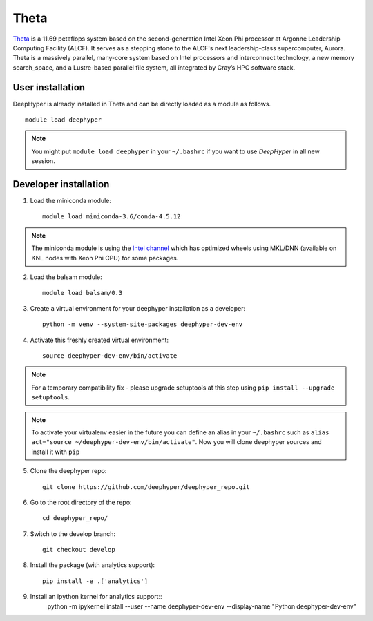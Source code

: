 Theta
******

`Theta <https://www.alcf.anl.gov/theta>`_ is a 11.69 petaflops system based on the second-generation Intel Xeon Phi processor at Argonne Leadership Computing Facility (ALCF).
It serves as a stepping stone to the ALCF's next leadership-class supercomputer, Aurora.
Theta is a massively parallel, many-core system based on Intel processors and interconnect technology, a new memory search_space,
and a Lustre-based parallel file system, all integrated by Cray’s HPC software stack.

.. _theta-user-installation:

User installation
=================

DeepHyper is already installed in Theta and can be directly loaded as a module as follows.

::

    module load deephyper

.. note::
    You might put
    ``module load deephyper`` in your ``~/.bashrc`` if you want to use
    *DeepHyper* in all new session.

Developer installation
======================

1. Load the miniconda module::

    module load miniconda-3.6/conda-4.5.12

.. note::
    The miniconda module is using the `Intel channel <https://software.intel.com/en-us/articles/using-intel-distribution-for-python-with-anaconda>`_ which has optimized wheels using
    MKL/DNN (available on KNL nodes with Xeon Phi CPU) for some packages.

2. Load the balsam module::

    module load balsam/0.3


3. Create a virtual environment for your deephyper installation as a developer::

    python -m venv --system-site-packages deephyper-dev-env

4. Activate this freshly created virtual environment::

    source deephyper-dev-env/bin/activate

.. note::
    For a temporary compatibility fix - please upgrade setuptools at this step using ``pip install --upgrade setuptools``.

.. note::
    To activate your virtualenv easier in the future you can define an alias
    in your ``~/.bashrc`` such as ``alias act="source ~/deephyper-dev-env/bin/activate"``. Now you will clone deephyper sources and install it with ``pip``

5. Clone the deephyper repo::

    git clone https://github.com/deephyper/deephyper_repo.git

6. Go to the root directory of the repo::

    cd deephyper_repo/


7. Switch to the develop branch::

    git checkout develop

8. Install the package (with analytics support)::

    pip install -e .['analytics']

9. Install an ipython kernel for analytics support::
    python -m ipykernel install --user --name deephyper-dev-env --display-name "Python deephyper-dev-env"

